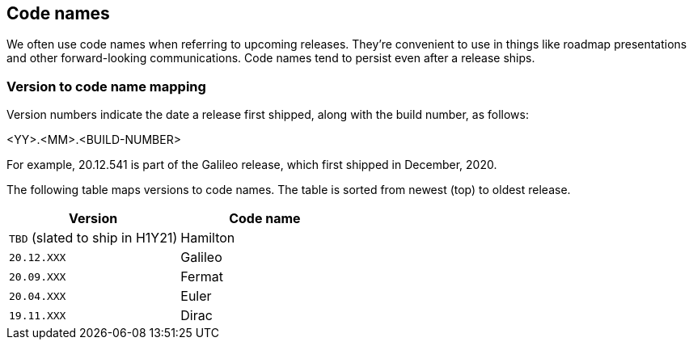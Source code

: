 == Code names

We often use code names when referring to upcoming releases.
They're convenient to use in things like roadmap presentations and other forward-looking communications.
Code names tend to persist even after a release ships.


=== Version to code name mapping

Version numbers indicate the date a release first shipped, along with the build number, as follows:

<YY>.<MM>.<BUILD-NUMBER>

For example, 20.12.541 is part of the Galileo release, which first shipped in December, 2020.

The following table maps versions to code names.
The table is sorted from newest (top) to oldest release.

[cols="1,1", options="header"]
|===
|Version
|Code name

|`TBD` (slated to ship in H1Y21)
|Hamilton

|`20.12.XXX`
|Galileo

|`20.09.XXX`
|Fermat

|`20.04.XXX`
|Euler

|`19.11.XXX`
|Dirac

|===
